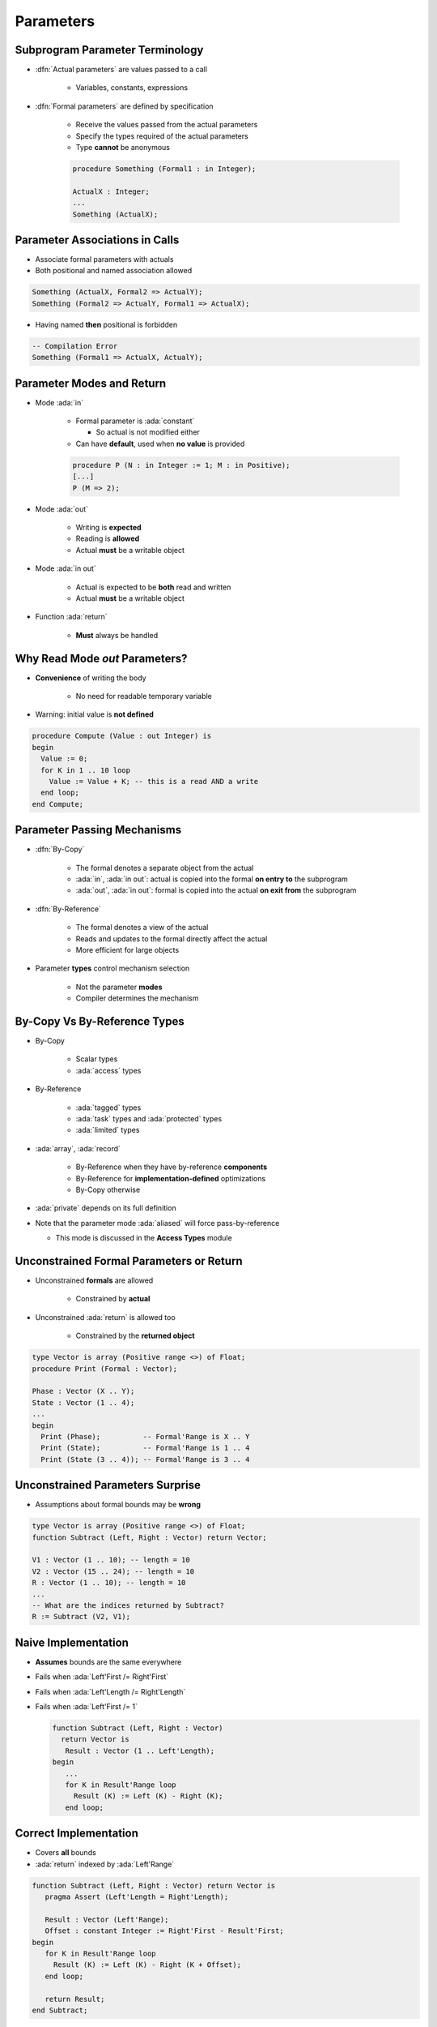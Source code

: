 ============
Parameters
============

----------------------------------
Subprogram Parameter Terminology
----------------------------------

* :dfn:`Actual parameters` are values passed to a call

   - Variables, constants, expressions

* :dfn:`Formal parameters` are defined by specification

   - Receive the values passed from the actual parameters
   - Specify the types required of the actual parameters
   - Type **cannot** be anonymous

   .. code:: Ada

      procedure Something (Formal1 : in Integer);

      ActualX : Integer;
      ...
      Something (ActualX);

---------------------------------
Parameter Associations in Calls
---------------------------------

* Associate formal parameters with actuals
* Both positional and named association allowed

.. code:: Ada

   Something (ActualX, Formal2 => ActualY);
   Something (Formal2 => ActualY, Formal1 => ActualX);

* Having named **then** positional is forbidden

.. code:: Ada

   -- Compilation Error
   Something (Formal1 => ActualX, ActualY);

----------------------------
Parameter Modes and Return
----------------------------

* Mode :ada:`in`

   - Formal parameter is :ada:`constant`

     * So actual is not modified either

   - Can have **default**, used when **no value** is provided

   .. code:: Ada

       procedure P (N : in Integer := 1; M : in Positive);
       [...]
       P (M => 2);

* Mode :ada:`out`

   - Writing is **expected**
   - Reading is **allowed**
   - Actual **must** be a writable object

* Mode :ada:`in out`

   - Actual is expected to be **both** read and written
   - Actual **must** be a writable object

* Function :ada:`return`

   - **Must** always be handled

---------------------------------
Why Read Mode `out` Parameters?
---------------------------------

* **Convenience** of writing the body

   - No need for readable temporary variable

* Warning: initial value is **not defined**

.. code:: Ada

   procedure Compute (Value : out Integer) is
   begin
     Value := 0;
     for K in 1 .. 10 loop
       Value := Value + K; -- this is a read AND a write
     end loop;
   end Compute;

------------------------------
Parameter Passing Mechanisms
------------------------------

* :dfn:`By-Copy`

   - The formal denotes a separate object from the actual
   - :ada:`in`, :ada:`in out`: actual is copied into the formal **on entry to** the subprogram
   - :ada:`out`, :ada:`in out`: formal is copied into the actual **on exit from** the subprogram

* :dfn:`By-Reference`

   - The formal denotes a view of the actual
   - Reads and updates to the formal directly affect the actual
   - More efficient for large objects

* Parameter **types** control mechanism selection

   - Not the parameter **modes**
   - Compiler determines the mechanism

-------------------------------
By-Copy Vs By-Reference Types
-------------------------------

* By-Copy

   - Scalar types
   - :ada:`access` types

* By-Reference

   - :ada:`tagged` types
   - :ada:`task` types and :ada:`protected` types
   - :ada:`limited` types


* :ada:`array`, :ada:`record`

   - By-Reference when they have by-reference **components**
   - By-Reference for **implementation-defined** optimizations
   - By-Copy otherwise

* :ada:`private` depends on its full definition

* Note that the parameter mode :ada:`aliased` will force pass-by-reference

  * This mode is discussed in the **Access Types** module

------------------------------------------
Unconstrained Formal Parameters or Return
------------------------------------------

* Unconstrained **formals** are allowed

    - Constrained by **actual**

* Unconstrained :ada:`return` is allowed too

    + Constrained by the **returned object**

.. code:: Ada

   type Vector is array (Positive range <>) of Float;
   procedure Print (Formal : Vector);

   Phase : Vector (X .. Y);
   State : Vector (1 .. 4);
   ...
   begin
     Print (Phase);          -- Formal'Range is X .. Y
     Print (State);          -- Formal'Range is 1 .. 4
     Print (State (3 .. 4)); -- Formal'Range is 3 .. 4

-----------------------------------
Unconstrained Parameters Surprise
-----------------------------------

* Assumptions about formal bounds may be **wrong**

.. code:: Ada

  type Vector is array (Positive range <>) of Float;
  function Subtract (Left, Right : Vector) return Vector;

  V1 : Vector (1 .. 10); -- length = 10
  V2 : Vector (15 .. 24); -- length = 10
  R : Vector (1 .. 10); -- length = 10
  ...
  -- What are the indices returned by Subtract?
  R := Subtract (V2, V1);

----------------------
Naive Implementation
----------------------

* **Assumes** bounds are the same everywhere
* Fails when :ada:`Left'First /= Right'First`
* Fails when :ada:`Left'Length /= Right'Length`
* Fails when :ada:`Left'First /= 1`

  .. code:: Ada

   function Subtract (Left, Right : Vector)
     return Vector is
      Result : Vector (1 .. Left'Length);
   begin
      ...
      for K in Result'Range loop
        Result (K) := Left (K) - Right (K);
      end loop;

------------------------
Correct Implementation
------------------------

* Covers **all** bounds
* :ada:`return` indexed by :ada:`Left'Range`

.. code:: Ada

   function Subtract (Left, Right : Vector) return Vector is
      pragma Assert (Left'Length = Right'Length);

      Result : Vector (Left'Range);
      Offset : constant Integer := Right'First - Result'First;
   begin
      for K in Result'Range loop
        Result (K) := Left (K) - Right (K + Offset);
      end loop;

      return Result;
   end Subtract;

------
Quiz
------

.. code:: Ada

   function F (P1 : in     Integer   := 0;
               P2 : in out Integer;
               P3 : in     Character := ' ';
               P4 :    out Character)
      return Integer;
   J1, J2 : Integer;
   C : Character;

Which call(s) is (are) legal?

   A. ``J1 := F (P1 => 1, P2 => J2, P3 => '3', P4 => '4');``
   B. ``J1 := F (P1 => 1, P3 => '3', P4 => C);``
   C. :answermono:`J1 := F (1, J2, '3', C);`
   D. ``F (J1, J2, '3', C);``

.. container:: animate

   Explanations

   A. :ada:`P4` is :ada:`out`, it **must** be a variable
   B. :ada:`P2` has no default value, it **must** be specified
   C. Correct
   D. :ada:`F` is a function, its :ada:`return` **must** be handled

